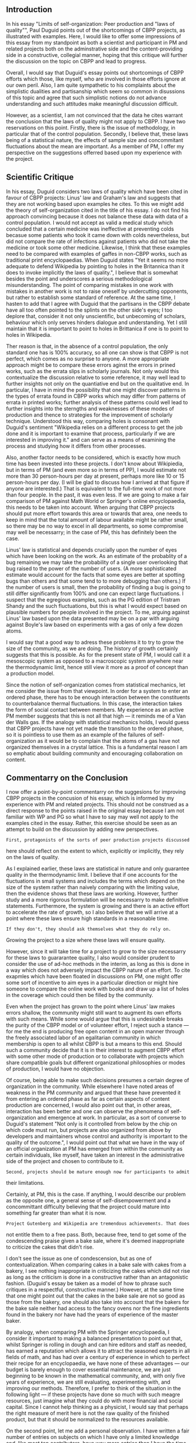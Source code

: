 #+STARTUP: showeverything logdone
#+options: num:nil

** Introduction

In his essay "Limits of self-organization: Peer production and "laws of quality"", 
Paul Duguid points out of the shortcomings of CBPP projects, as illustrated with
examples.  Here, I would like to offer some impressions of this essay from my
standpoint as both a scientist and participant in PM and related projects 
both on the adminstrative side and the content-providing side in a constructive,
collegial manner, hoping that this critique will further the discussion on the topic
on CBPP and lead to progress.

Overall, I would say that Duguid's essay points out shortcomings of CBPP efforts
which those, like myself, who are involved in those efforts ignore at our own peril.
Also, I am quite sympathetic to his complaints about the simplistic dualities and
partisanship which seem so common in disussions of this topic and agree that 
such simplistic notions do not advance understanding and such attitudes make 
meaningful discussion difficult.  

However, as a scientist, I am not convinced that the data he cites warrant the 
conclusion that the laws of quality might not apply to CBPP.  I have two reservations 
on this point.  Firstly, there is the issue of methodology, in particular that of 
the control population.  Secondly, I believe that, these laws being of a statistical 
nature, the effects of sample size and concommitant fluctuations about the mean are 
important.  As a member of PM, I offer my perspective on the suggestions offerred
based upon my experience with the project.

** Scientific Critique

In his essay, Duguid considers two laws of quality which have been cited in favour of
CBPP projects: Linus' law and Graham's law and suggests that they are not
working based upon examples he cites.  To this we might add the theory of
self-organization cited in the title of his essay.  I do not find his approach 
convincing because it does not balance these data with data of a control population. 
I would not accept as valid a medical
study which concluded that a certain medicine was ineffective
at preventing colds becasue some patients who took it came down 
with colds nevertheless, but did not compare the rate of 
infections against patients who did not take the medicine or
took some other medicine.  Likewise, I think that these examples
need to be compared with examples of gaffes in non-CBPP works,
such as traditional print encyclopaedias.  When Duguid states
"Yet it seems no more adequate to defend Wikipedia by pointing 
to holes in the Britannica than it does to invoke implicitly the 
laws of quality.", I believe that is somewhat besides the point 
and underscores a serious methodological misunderstanding.  The
point of comparing mistakes in one work with mistakes in another
work is not to raise oneself by undercutting opponents, but 
rather to establish some standard of reference.  At the same time,
I hasten to add that I agree with Duguid that the partisans in the
CBPP debate have all too often pointed to the splints on the
other side's eyes; I too deplore that, consider it not only
unscientific, but unbecoming of scholars, behaviour which only 
serves hinders dialogue and understanding.  Yet I still maintain 
that it is important to point to holes in Brittanica if one is 
to point to holes in Wikipedia.

Ther reason is that, in the absence of a control population,
the only standard one has is  100% accuracy, so all one can show
is that CBPP is not perfect, which comes as no surprise to anyone.  
A more appropriate approach might be to compare these errors aginst 
the errors in prined works, such as the errata slips in scholarly 
journals.  Not only would this contextualize the discussion 
relative to some reference, it may well lead to further insights
not only on the quantiative end but on the qualitative end.  In
particular, I have in mind the possibility that one might discover
patterns in the types of errata found in CBPP works which may
differ from patterns of errata in printed works; further
analysis of these patterns could well lead to further insights
into the sterngths and weaknesses of these modes of production
and thence to strategies for the improvement of scholarly
technique.  Understood this way, comparing holes is consonant
with Duguid's sentiment "Wikipedia relies on a different process to 
get the job done and it is important to examine that process, 
particularly if we are interested in improving it." 
and can serve as a means of examining the process and 
studying how it differs from other processes.

Also, another factor needs to be considered, which is exactly how
much time has been invested into these projects.  I don't know 
about Wikipiedia, but in terms of PM (and even more so in terms of 
PP), I would estimate not 
more than 30 person-hours per day at present, perhaps more like
10 or 15 person-hours per day. (I will be glad to discuss how
I arrived at that figure if anyone are interested.)   That is 
equivalent to the full-time work of not more than four people.
In the past, it was even less.  If we are going to make a fair 
comparison of PM against Math World or Springer's online
encyclopaedia, this needs to be taken into account.   When
arguing that CBPP projects should put more effort towards this
area or towards that area, one needs to keep in mind that the
total amount of labour available might be rather small, so there
may be no way to excel in all departments, so some compromise
may well be necessarry; in the case of PM, this has definitely
been the case.

Linus' law is statistical and depends crucially upon the
number of eyes which have been looking on the work.  As an 
estimate of the probablity of a bug remaining we may take the 
probability of a single user overlooking
that bug raised to the power of the number of users.  (A more
sophisticated estimate would account for the facts that some eyes
are better at spotting bugs than others and that some tend to
to more debugging than others.) If the number
of users is small, then the probability of finding a bug is 
going to still differ significantly from 100% and one can expect
large fluctuations.  I suspect that the egregious examples, such as
the PG edition of Tristram Shandy and the  such fluctuations, but this is
what I would expect based on plausible numbers for people involved
in the project.  To me, arguing against Linus' law based upon
the data presented may be on a par with arguing against Boyle's law 
based on experiments with a gas of only a few dozen atoms.

I would say that a good way to adress these problems it to try to
grow the size of the community, as we are doing.  The history of
growth certainly suggests that this is possible.  As for the
present state of PM, I would call it a mesoscopic system as
opposed to a macroscopic system anywhere near the thermodynamic 
limit, hence still view it more as a proof of concept than a
production model.

Since the notion of self-organization comes from statistical
mechanics, let me consider the issue from that viewpoint.  In order 
for a system to enter an ordered phase, there has to be enough
interaction between the constituents to counterbalance thermal
fluctuations.  In this case, the interaction takes the form of social 
contact between members.  My experience as an active PM member suggests 
that this is not all that high --- it reminds me of a
Van der Walls gas.  If the analogy with statistical mechanics
holds, I would guess that CBPP projects have not yet made the
transition to the ordered phase, so it is pointless to use them
as an example of the failures of self-organization as it would be
to complain that the atoms of a gas have not organized themselves
in a crystal lattice.  This is a fundamental reason I am so
emphatic about building community and encouraging collaboration 
on content.

** Commentarry on the Conclusion

I now offer a point-by-point commentarry on the suggesions for
improving CBPP projects in the concusion of his essay, which
is informed by my experience with PM and related projects.  This
should not be construed as a direct response to the points raised
in the original essay because I am not familiar with WP and PG so
what I have to say may well not apply to the examples cited in the
essay.  Rather, this exercise should be seen as an attempt to
build on the discussion by adding new perspectives.

: First, protagonists of the sorts of peer production projects discussed 
here should reflect on the extent to which, explicitly or implicitly, 
they rely on the laws of quality. 

As I explained earlier, these laws are statistical in nature and only
guarantee quality in the thermodynamic limit.  I believe that if one
accounts for the fluctuations in small systems and includes the terms
which depend on the size of the system rather than naively comparing
with the limiting value, then the evidence shows that these laws are
working.  However, further study and a more rigorous formulation will
be necessarry to make definitive statements.  Furthermore, the system 
is growing and there is an active effort to accelerate the rate of 
growth, so I also believe that we will arrive at a point where these 
laws ensure high standards in a reasonable time.  

: If they don't, they should ask themselves what they do rely on. 

Growing the project to a size where these laws will ensure quality.

However, since it will take time for a project to grow to the size
necessarry for these laws to guararantee quality, I also would 
consider prudent to consider the use of ad-hoc methods in the
interim, as long as this is done in a way which does not adversely
impact the CBPP nature of an effort.  To cite exapmles which have
been floated in discussions on PM, one might offer some sort of 
incentive to aim eyes in a particular direction or might hire 
someone to compare the online work with books and draw up a list 
of holes in the coverage which could then be filled by the community.

Even when the project has grown to the point where Linus' law
makes errors shallow, the community might still want to augment
its own efforts with such means.  While some would argue that 
this is undesirable breaks the purity of the CBPP model or of
volunteer effort, I reject such a stance --- for me the end
is producing free open content in an open manner through the
freely associated labor of an egalitarian community in which 
membership is open to all whilst CBPP is but a means to this end.
Should such a community decide that it is in their interest
to augment CBPP effort with some other mode of production
or to collaborate with projects which share compatible goals
but different organizational philosophies or modes of
production, I would have no objection.

Of course, being able to make such decisions presumes a certain 
degree of organization in the community.  While elsewhere I have
noted areas of weakness in the PM community and argued that these
have prevented it from entering an ordered phase as far as certain
aspects of content production are concerned, I would also point out
that, in other areas, interaction has been better and one can
observe the phenomena of self-organization and emergence at work.
In particular, as a sort of converse to Duguid's statement "Not only 
is it controlled from below by the chip on which code must run, but 
projects are also organized from above by developers and maintainers 
whose control and authority is important to the quality of the outcome.",
I would point out that what we have in the way of an official 
organization at PM has emerged from within the community as certain
individuals, like myself, have taken an interest in the administrative
side of the project and chosen to contribute to it.

: Second, projects should be mature enough now for participants to admit 
their limitations. 

Certainly, at PM, this is the case.  If anything, I would describe our
problem as the opposite one, a general sense of self-disempowerment and 
a concommittant difficulty believing that the project could mature into 
something far greater than what it is now.

: Project Gutenberg and Wikipedia are tremendous achievements. That does 
not entitle them to a free pass. Both, because free, tend to get some of 
the condescending praise given a bake sale, where it's deemed inappropriate
to criticize the cakes that didn't rise. 

I don't see the issue as one of condescension, but as one of 
contextualization.  When comparing cakes in a bake sale with 
cakes from a bakery, I see nothing inappropriate in criticizing 
the cakes which did not rise as long as the criticism is done in 
a constructive rather than an antagonistic fashion.  (Duguid's
essay be taken as a model of how to phrase such critiques in
a respectful, constructive manner.)  However, at the
same time that one might point out that the cakes in the bake
sale are not so good as those from the bakery, one should also
take into account that the bakers for the bake sale neither had
access to the fancy ovens nor the fine ingredients found in the
bakery nor have had the years of experience of the master baker.

By analogy, when comparing PM with the Springer encyclopaedia, I
consider it important to making a balanced presentation to point out 
that, whilst Springer is rolling in dough and can hire editors and 
staff as needed, has earned a reputation which allows it to attract 
the seasoned experts in all fields of math, and has had over a
century of experience in which to perfect their recipe for an
encyclopaedia,  we have none of these advantages ---
our budget is barely enough to cover essential maintenance, we are
just beginning to be known in the mathematical community, and, with
only five years of experience, we are still evaluating, experimenting
with, and improving our methods.  Therefore, I prefer to think of the
situation in the following light --- if these projects have done so much 
with such meagre resources, just imagine what they could do with more 
financial and social capital.  Since I cannot help thinking as a 
physicist, I would say that perhaps the right measure of merit here
is not the raw quality of the finished product, but that it should be
normalized to the resources available.

On the second point, let me add a personal observation.  I have written 
a fair number of entries on subjects on which I have only a limited knowledge 
and, like most top contributors, have way more entries than I have the time 
to maintain.  The reason for this is simply that there are not enough 
participants so the only way to get coverage of key topics is for people to 
write on topics on which they are not as knowledgeable as one might desire
a contrubutor to be.  I expect that this problem will go away as the project 
grows both becasue I will become more knowledgeable on these topics and, as 
more people join the project, people will come along who are knowlegeable in 
subjects which currently are not well represented in the population. 

: Third, they should draw closer to their roots in Open Source software. 

I disagree.  The only thing that is open about a lot of open source
software projects is the source code.  The procedure whereby decisions 
are made and the code is written differ little from that of proprietary
firms.  While we have a goal of producing open content, we also have a 
goal of making the process whereby the content is produced open and are
not interested in sacrificing the latter goal to achieve the former.

: Software projects do not generally let anyone contribute code at random. 
Many have an open process for bug submission, but most are wisely more
cautious about code. 

While there is certainly room for improvement, the system of ownership 
and corrections on PM shows that something like this can be done in a
way which is compatible with CBPP.

: Making a distinction between the two (diagnosis and cure) is important 
because it would suggest that defensive energies might be misplaced. 
Project Gutenberg has built defenses against violations of copyright. It
needs to be sensitive to violations of good sense.

Based on my experience as Copyright Agent of Designation for PM, I would 
say that the defensive energies have not been misplaced.  I completely agree 
that quality of content is an important issue.  However, the amount of energy 
available is quite limited, so some hard choices had to be made and, in this
case of choosing between improving copyright defenses and improving 
content, one's hand is pretty much forced by the current legal system.
Given the state of copyright law, unless one puts significant effort into
erecting defenses against infringement, one can expect to be shut down and 
have no content to improve.

: Editing is a hard task and needs to attract people prepared to think 
through the salient issues.  Wikipedia is very sensitive to malice. It 
needs to be as sensitive to ineptitude. Compiling correct and coherent
encyclopedia entries is hard work. 

I don't know enough about Wikipedia to comment on their situation.  As for
the comments on editing, I agree.  However, I also maintain that editorial
capacity can emerge from the community and does not necessarily need to
be imposed form above as in Sanger's Citizendium.  On PM, the problem
of copy-editing has pretty much been solved by the emergence of several
members who have devoted most of their efforts towards correcting
typos and the like.  While there is still much to be done in the way of
content editing and ensuring thoroughness of coverage, there is a growing
awareness of these issues within the community and significant preliminary
efforts.

: Allowing anyone to make changes to the text without discussion is unlikely
to attract people willing to work hard on an entry. Thus, pace Linus's Law,
more eyeballs may ultimately lead to a downward, not upward, spiral.

I agree with this.  As I said before, my experience as a contributor to
PM is that there has not been nearly enough communication with respect to
writing.  In a traditional co-authorship situation, there is much 
discussion between the co-authors; they don't just sit down at the same 
desk and write.  However, I see this missing on PM and suspect that it is a
reason for much of the tension I see there as well as problems like the
ones cited in the original article.

I suspect that one root cause of this is a naive notion of text.  Derrida
said there is no outside-text.  One way I understand that remark is that the 
actual string of characters which one sees as, say the text of a PM entry, 
are only the tip of the iceberg --- there are also the interpretations of both
the authors and of readers and the design which the author had in mind
when composing the visible portion of the text, as well as a network of 
allusions and references to other texts.  In the case of a traditional 
coauthorship, the 
coauthors form a shared vision of the portion below the water in the 
process of their discussions.  However, on PM, I have experienced that
typically dialogue between co-authors is limited to making changes 
to the visible text and corrections.  Both these means have severe
shortcomings and I have seen adverse consequences when someone has rewritten
portions of my contributions in a way which indicated to me that the author
had not appreciated the reasons, pedagogical or logical, for writing 
the entry as I had or the nature of the audience for which it was
intended.  Even worse are the cases cited in the original essay where 
correct statements have been replaced by popular misconceptions.  As
Duguid points out, in such cases, Linus' law is of no use.

I believe the solution to this difficulty entails both a technological and 
a sociological component.  On  the technology end, we have already made progress,
through autolinking and fora attached to entries, in making visible a portion 
of the text which would ordinarily be hidden from direct view.  The scholium system, 
which owes much of its inspiration to post-modern philosophy, in particular that
of Baudrillard, goes even further in this direction.

On the sociological end, a tool is worthless unless somebody uses it.  Those
of us who have thought harder and read more on this issue need to educate
others and raise the level of consciousness of these issues within the
community.  It would be overkill to require that contributors to CBPP
projects take a course in hermeneutics and semiology before being allowed
to join, but they should have a basic awareness of the issues involved at a 
practical level, so they can appreciate the importance of participating in 
author's fora and discussing what they are writing instead of merely chugging 
away producing content and getting upset when someboby else edits an entry in a 
way which collides with what they were trying to do.  As an example of what I
consider an example of dialogue between co-authors leading to a high-quality
entry, I cite the entry "[http://planetmath.org/?op=getobj&from=objects&id=6700 
quadratic surfaces]" on PM, including the attached discussion.  Since we have
already made great strides in raising consciousness of copyright issues on
PM through such means as rewriting the section on copyright in the new user guide 
and through discussions in fora and found that this has led to a decrease in
copyright problems with contributions, I believe a similar approach could work
here as well.


: Finally, both projects would benefit by more competition.  Were Wikipedia,
for its part, to force Britannica out from behind its subscription wall, 
the shock would probably be as profound for each. One would lose its 
business model, the other would the complacency that comes more from the 
ease of its links than the uniform quality of its entries. .... All users 
would gain from the competition because different 
ideas of what quality is, how it is produced, and how maintained would 
confront one another in the open. There would be blushes all round, but we 
could begin to get beyond easy platitudes and recrimination of both fans and 
foes to organize for quality.

I very much like the dialectical sound of this --- synthesizing the insights 
of traditional publishing and CBPP to sublate both.  Also, I would cite the 
Springer online encycolpaedia of math as a preliminary example of something 
like the scenario outlined above.

At the same time, I do not want to be too optimistic because of the vested
interests of publishers.  As history has shown, when vested interests are 
involved, the establishment will concede no more that what it needs to
stay in power.  In this case, I would suspect that hoarders
will not make their content free and open until they have no other
practical option because somebody else has produced a free alternative
of comparable scope and quality which is generally recognized as such.

Here I think that CBPP projects would do well to imitate a certain 
aspect of what open source software projects have done.  Namely, they
could work on establishing partnerships with traditional publishers
who have not commited themselves to a business model based on 
hoarding content.  Moreover, they could use competition to their
advantage here in making such partnerships look attractive as a way of 
lowering costs much as IBM was sold on free software as a way of 
competing with MS.  This is very much along the lines of what I and
my co-authors propose in in our metacommons manifesto (and the surrounding 
discussions, which I also consider as part of that text!).
